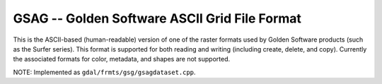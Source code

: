 .. _raster.gsag:

GSAG -- Golden Software ASCII Grid File Format
----------------------------------------------

This is the ASCII-based (human-readable) version of one of the raster
formats used by Golden Software products (such as the Surfer series).
This format is supported for both reading and writing (including create,
delete, and copy). Currently the associated formats for color, metadata,
and shapes are not supported.

NOTE: Implemented as ``gdal/frmts/gsg/gsagdataset.cpp``.

